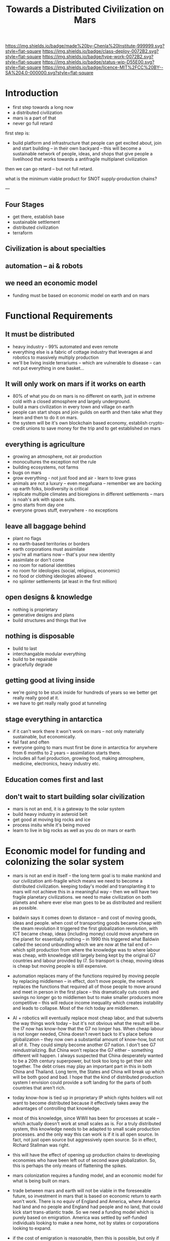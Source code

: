 #   -*- mode: org; fill-column: 60 -*-

#+TITLE: Towards a Distributed Civilization on Mars
#+STARTUP: showall
#+TOC: headlines 4
#+PROPERTY: filename
:PROPERTIES:
:CUSTOM_ID: 
:Name:      /home/deerpig/proj/chenla/mars/mars-overview.org
:Created:   2017-06-30T17:05@Prek Leap (11.642600N-104.919210W)
:ID:        5c59d1b1-4b09-4e4e-bc8e-c40e0b5d6754
:VER:       552089174.176228400
:GEO:       48P-491193-1287029-15
:BXID:      proj:OFO0-8324
:Class:     deploy
:Type:      work
:Status:    wip
:Licence:   MIT/CC BY-SA 4.0
:END:

[[https://img.shields.io/badge/made%20by-Chenla%20Institute-999999.svg?style=flat-square]] 
[[https://img.shields.io/badge/class-deploy-0072B2.svg?style=flat-square]]
[[https://img.shields.io/badge/type-work-0072B2.svg?style=flat-square]]
[[https://img.shields.io/badge/status-wip-D55E00.svg?style=flat-square]]
[[https://img.shields.io/badge/licence-MIT%2FCC%20BY--SA%204.0-000000.svg?style=flat-square]]


* Introduction



 - first step towards a long now
 - a distributed civilization
 - mars is a part of that
 - never go full retard

first step is:

 - build platform and infrastructure that people can get
   excited about, join and start building -- in their own
   backyard -- this will become a sustainable network of
   people, ideas, and shops that give people a livelihood
   that works towards a antifragile multiplanet civilization

then we can go retard -- but not full retard.

what is the minimum viable product for SNOT supply-production
chains?

---

** Four Stages

 - get there, establish base
 - sustainable settlement
 - distributed civilization
 - terraform
** Civilization is about specialties
** automation -- ai & robots
** we need an economic model
 - funding must be based on economic model on earth and on
   mars


* Functional Requirements

** It must be distributed
 - heavy industry -- 99% automated and even remote
 - everything else is a fabric of cottage industry that
   leverages ai and robotics to massively multiply
   production
 - we'll be living inside terrariums -- which are
   vulnerable to disease -- can not put everything in one
   basket...
** It will only work on mars if it works on earth
 - 80% of what you do on mars is no different on earth, just
   in extreme cold with a closed atmosphere and largely
   underground.
 - build a mars civilization in every town and village on
   earth
 - people can start shops and join guilds on earth and then
   take what they learn and then to do it on mars.
 - the system will be it's own blockchain based economy,
   establish crypto-credit unions to save money for the trip
   and to get established on mars
** everything is agriculture
 - growing an atmosphere, not air production
 - monocultures the exception not the rule
 - building ecosystems, not farms
 - bugs on mars
 - grow everything - not just food and air - learn to love
   grass
 - animals are not a luxury -- even megafuana -- remember we
   are backing up earth folks, biodiversity is critical
 - replicate multiple climates and bioregions in different
   settlements -- mars is noah's ark with space suits.
 - gmo starts from day one
 - everyone grows stuff, everywhere - no exceptions
** leave all baggage behind
 - plant no flags
 - no earth-based territories or borders
 - earth corporations must assimilate
 - you're all martians now -- that's your new identity
 - assimilate or don't come
 - no room for national identities
 - no room for ideologies (social, religious, economic)
 - no food or clothing ideologies allowed
 - no splinter settlements (at least in the first million)
** open designs & knowledge
 - nothing is proprietary
 - generative designs and plans
 - build structures and things that live
** nothing is disposable
 - build to last
 - interchangable modular everything
 - build to be repairable
 - gracefully degrade
** getting good at living inside
 - we're going to be stuck inside for hundreds of years so
   we better get really really good at it.
 - we have to get really really good at tunneling
** stage everything in antarctica
 - if it can't work there it won't work on mars -- not only
   materially sustainable, but economically.
 - fail fast and often 
 - everyone going to mars must first be done in antarctica
   for anywhere from 6 months to 2 years -- assimilation
   starts there.
 - includes all fuel production, growing food, making
   atmosphere, medicine, electronics, heavy industry etc.
** Education comes first and last
** don't wait to start building solar civilization
 - mars is not an end, it is a gateway to the solar system
 - build heavy industry in asteroid belt
 - get good at moving big rocks and ice
 - process insitu while it's being moved
 - learn to live in big rocks as well as you do on mars or earth


* Economic model for funding and colonizing the solar system 

 - mars is not an end in itself -- the long term goal is to
   make mankind and our civilization anti-fragile which
   means we need to become a distributed civilization.
   keeping today's model and transplanting it to mars will
   not achieve this in a meaningful way -- then we will have
   two fragile planetary civilizations.  we need to make
   civilization on both planets and where ever else man goes
   to be as distributed and resilient as possible.

 - baldwin says it comes down to distance -- and cost of
   moving goods, ideas and people.  when cost of
   transporting goods became cheap with the steam revolution
   it triggered the first globalization revolution, with ICT
   became cheap, ideas (including money) could move anywhere
   on the planet for essentially nothing -- in 1990 this
   triggered what Baldwin called the second unbundling which
   we are now at the tail end of -- which split production
   from where the knowledge was to where labour was cheap,
   with knowledge still largely being kept by the original
   G7 countries and labour provided by I7. So transport is
   cheap, moving ideas is cheap but moving people is still
   expensive.

 - automation replaces many of the functions required by moving
   people by replacing middlemen -- in effect, don't move
   people, the network replaces the functions that required
   all of those people to move around and meet in person in
   the first place -- this dramatically cuts costs and
   savings no longer go to middlemen but to make smaller
   producers more competitive -- this will reduce income
   inequality which creates instability and leads to
   collapse.  Most of the rich today are middlemen.

 - AI + robotics will eventually replace most cheap labor,
   and that subverts the way things work today -- but it's
   not obvious what the result will be.  the I7 now has
   know-how that the G7 no longer has.  When cheap labour is
   not longer needed, China doesn't revert back to it's
   place before globalization -- they now own a substantial
   amount of know-how, but not all of it.  They could simply
   become another G7 nation.  I don't see G7
   reindustrializing. But China won't replace the G7 either
   -- something different will happen.  I always suspected
   that China desperately wanted to be a 20th century
   superpower, but took too long to get their shit
   together.  The debt crises may play an important part in
   this in both China and Thailand.  Long term, the States
   and China will break up which will be both good and bad.
   I hope that the kind of distributed production system I
   envision could provide a soft landing for the parts of
   both countries that aren't rich.

 - today know-how is tied up in proprietary IP which rights
   holders will not want to become distributed because it
   effectively takes away the advantages of controlling that
   knowledge.

 - most of this knowledge, since WWII has been for processes
   at scale -- which actually doesn't work at small scales
   as is.  For a truly distributed system, this knowledge
   needs to be adapted to small scale production processes.
   and the only way this can work is if it is all open
   source.  In fact, not just open source but aggressively
   open source.  So in effect, Richard Stallman was right.

 - this will have the effect of opening up production chains
   to developing economies who have been left out of second
   wave globalization.  So, this is perhaps the only means
   of flattening the spikes.

 - mars colonization requires a funding model, and an
   economic model for what is being built on mars.

 - trade between mars and earth will not be viable in the
   foreseeable future, so investment in mars that is based
   on economic return to earth won't work.  There is no
   equiv of England and America, where America had land and
   no people and England had people and no land, that could
   kick start trans-atlantic trade.  So we need a funding
   model which is purely based on emigration.  America was
   settled by self-funded individuals looking to make a new
   home, not by states or corporations looking to expand.

 - if the cost of emigration is reasonable, then this is
   possible, but only if there is an infrastructure to
   provide more than the cost of a ticket.  we will need
   education, training, and staging and a means of
   producing what will be taken to mars to establish
   emigrants.  Families and communities need to support this
   back on earth and provide a stable base for sending those
   who will go to mars.

 - kickstarting a new stage of globalization that will make
   the world less flat can make it possible to provide the
   infrastructure needed to move out into the solar system
   in numbers for us to become a multi-planet species.


 - it works like this: people join the network, they choose
   a specialty, and the bioregion they want to practice it
   in.  they learn the trade and get funded to start a shop,
   the IP for that shop is provided for and protected by a
   guild which is an organization that managed open source
   code, designs, processes and information for a knowledge
   domain, if you start a shop in that domain, the guild
   helps you get off the ground, provides education, access
   to financing and maintains quality control.  In return
   the shop contributes back innovations, and some profits
   to keep the guild going.

 - shops and guilds contribute to credit unions, that will
   save money for younger members to be able to start their
   own shops -- and fund people who want to emigrate and
   start shops on mars.

 - an important part of this is that a certain portion of
   all profits go to invest in things that the distributed
   model isn't good at -- large scale infrastructure,
   Heinlein's Long Term Foundation doing blue sky pure
   research, and long term projects like SpaceX -- this will
   be done using a scopic framework.

 - treat the network as a state, with rights, obligations
   and rules -- it is a state with no nation and no
   territory which can exist as an overlay on top of the
   existing nation-state system, but could eventually
   replace it, if or when nation states fail. it is not
   there to compete with the state, and will provide many
   benifits to states, but will not be there to prop up
   those in power. tricky to pull that off without being
   seen as a threat to existing power structures. pragmatism
   is key here

 - initially there needs to be a staging area where those
   who are working in shops can transition to moving to and
   starting shops on mars. that will likely be antarctica.
   build a self-sustaining city and civilization there --
   which will be somewhat similar to mars except there is
   an atmosphere.  Start a shop in antarctica for two years
   and see if you can handle living underground in a closed
   ecosystem and then, when ready, sell your shop to
   newcomers and move your shop to mars.

